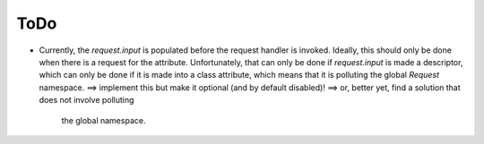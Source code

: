 ====
ToDo
====


* Currently, the `request.input` is populated before the request
  handler is invoked. Ideally, this should only be done when there is
  a request for the attribute. Unfortunately, that can only be done if
  `request.input` is made a descriptor, which can only be done if it
  is made into a class attribute, which means that it is polluting the
  global `Request` namespace.
  ==> implement this but make it optional (and by default disabled)!
  ==> or, better yet, find a solution that does not involve polluting
      the global namespace.
